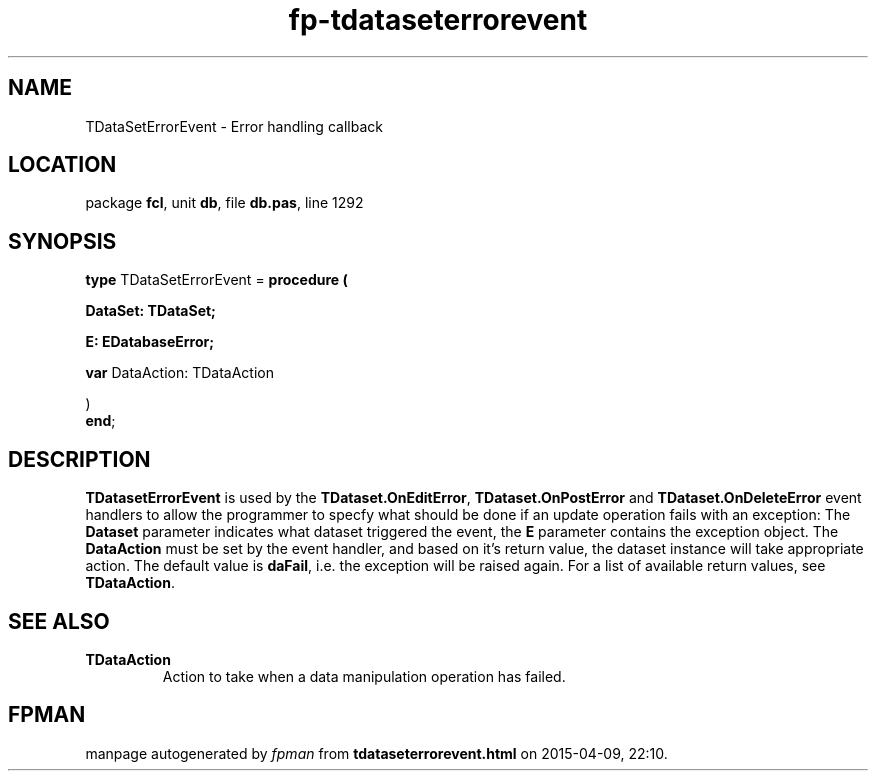 .\" file autogenerated by fpman
.TH "fp-tdataseterrorevent" 3 "2014-03-14" "fpman" "Free Pascal Programmer's Manual"
.SH NAME
TDataSetErrorEvent - Error handling callback
.SH LOCATION
package \fBfcl\fR, unit \fBdb\fR, file \fBdb.pas\fR, line 1292
.SH SYNOPSIS
\fBtype\fR TDataSetErrorEvent = \fBprocedure (


 DataSet: TDataSet;


 E: EDatabaseError;


 \fBvar \fRDataAction: TDataAction


)\fR
.br
\fBend\fR;
.SH DESCRIPTION
\fBTDatasetErrorEvent\fR is used by the \fBTDataset.OnEditError\fR, \fBTDataset.OnPostError\fR and \fBTDataset.OnDeleteError\fR event handlers to allow the programmer to specfy what should be done if an update operation fails with an exception: The \fBDataset\fR parameter indicates what dataset triggered the event, the \fBE\fR parameter contains the exception object. The \fBDataAction\fR must be set by the event handler, and based on it's return value, the dataset instance will take appropriate action. The default value is \fBdaFail\fR, i.e. the exception will be raised again. For a list of available return values, see \fBTDataAction\fR.


.SH SEE ALSO
.TP
.B TDataAction
Action to take when a data manipulation operation has failed.

.SH FPMAN
manpage autogenerated by \fIfpman\fR from \fBtdataseterrorevent.html\fR on 2015-04-09, 22:10.

